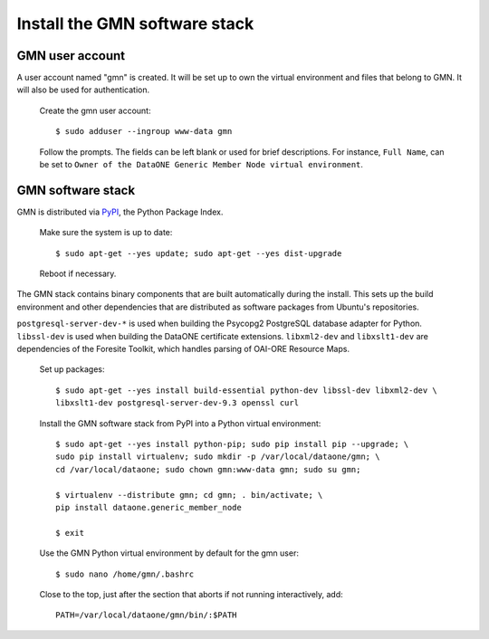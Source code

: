 Install the GMN software stack
==============================

GMN user account
~~~~~~~~~~~~~~~~

A user account named "gmn" is created. It will be set up to own the virtual
environment and files that belong to GMN. It will also be used for
authentication.

  Create the gmn user account::

    $ sudo adduser --ingroup www-data gmn

  Follow the prompts. The fields can be left blank or used for brief
  descriptions. For instance, ``Full Name``, can be set to ``Owner of the
  DataONE Generic Member Node virtual environment``.


GMN software stack
~~~~~~~~~~~~~~~~~~

GMN is distributed via `PyPI`_, the Python Package Index.

.. _PyPi: http://pypi.python.org

  Make sure the system is up to date::

    $ sudo apt-get --yes update; sudo apt-get --yes dist-upgrade

  Reboot if necessary.

The GMN stack contains binary components that are built automatically during
the install. This sets up the build environment and other dependencies that
are distributed as software packages from Ubuntu's repositories.

``postgresql-server-dev-*`` is used when building the Psycopg2 PostgreSQL
database adapter for Python. ``libssl-dev`` is used when building the DataONE
certificate extensions. ``libxml2-dev`` and ``libxslt1-dev`` are dependencies of
the Foresite Toolkit, which handles parsing of OAI-ORE Resource Maps.

  Set up packages::

    $ sudo apt-get --yes install build-essential python-dev libssl-dev libxml2-dev \
    libxslt1-dev postgresql-server-dev-9.3 openssl curl

  Install the GMN software stack from PyPI into a Python virtual environment::

    $ sudo apt-get --yes install python-pip; sudo pip install pip --upgrade; \
    sudo pip install virtualenv; sudo mkdir -p /var/local/dataone/gmn; \
    cd /var/local/dataone; sudo chown gmn:www-data gmn; sudo su gmn;

    $ virtualenv --distribute gmn; cd gmn; . bin/activate; \
    pip install dataone.generic_member_node

    $ exit


  Use the GMN Python virtual environment by default for the gmn user::

    $ sudo nano /home/gmn/.bashrc

  Close to the top, just after the section that aborts if not running
  interactively, add::

    PATH=/var/local/dataone/gmn/bin/:$PATH
